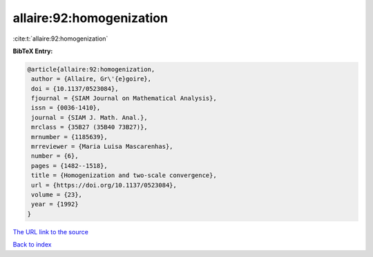 allaire:92:homogenization
=========================

:cite:t:`allaire:92:homogenization`

**BibTeX Entry:**

.. code-block:: bibtex

   @article{allaire:92:homogenization,
    author = {Allaire, Gr\'{e}goire},
    doi = {10.1137/0523084},
    fjournal = {SIAM Journal on Mathematical Analysis},
    issn = {0036-1410},
    journal = {SIAM J. Math. Anal.},
    mrclass = {35B27 (35B40 73B27)},
    mrnumber = {1185639},
    mrreviewer = {Maria Luisa Mascarenhas},
    number = {6},
    pages = {1482--1518},
    title = {Homogenization and two-scale convergence},
    url = {https://doi.org/10.1137/0523084},
    volume = {23},
    year = {1992}
   }

`The URL link to the source <ttps://doi.org/10.1137/0523084}>`__


`Back to index <../By-Cite-Keys.html>`__
